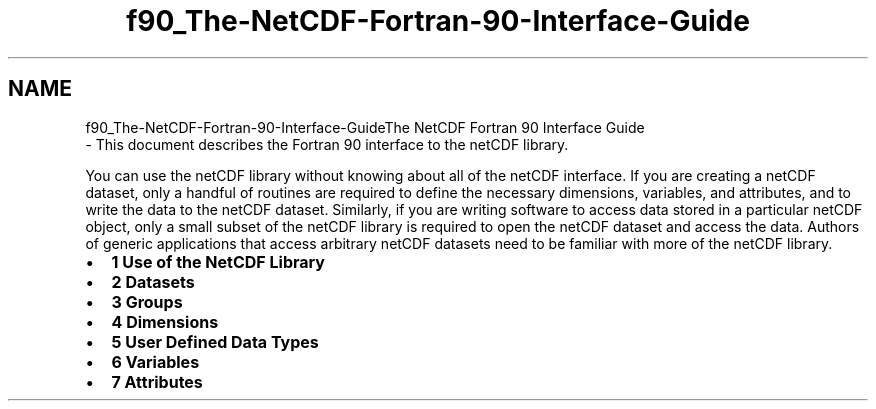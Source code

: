 .TH "f90_The-NetCDF-Fortran-90-Interface-Guide" 3 "Wed Jan 17 2018" "Version 4.5.0-development" "NetCDF-Fortran" \" -*- nroff -*-
.ad l
.nh
.SH NAME
f90_The-NetCDF-Fortran-90-Interface-GuideThe NetCDF Fortran 90 Interface Guide 
 \- This document describes the Fortran 90 interface to the netCDF library\&.
.PP
You can use the netCDF library without knowing about all of the netCDF interface\&. If you are creating a netCDF dataset, only a handful of routines are required to define the necessary dimensions, variables, and attributes, and to write the data to the netCDF dataset\&. Similarly, if you are writing software to access data stored in a particular netCDF object, only a small subset of the netCDF library is required to open the netCDF dataset and access the data\&. Authors of generic applications that access arbitrary netCDF datasets need to be familiar with more of the netCDF library\&.
.PP
.IP "\(bu" 2
\fB1 Use of the NetCDF Library\fP
.IP "\(bu" 2
\fB2 Datasets\fP
.IP "\(bu" 2
\fB3 Groups\fP
.IP "\(bu" 2
\fB4 Dimensions\fP
.IP "\(bu" 2
\fB5 User Defined Data Types\fP
.IP "\(bu" 2
\fB6 Variables\fP
.IP "\(bu" 2
\fB7 Attributes\fP 
.PP

